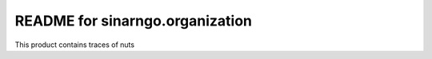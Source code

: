 README for sinarngo.organization
==========================================

This product contains traces of nuts

